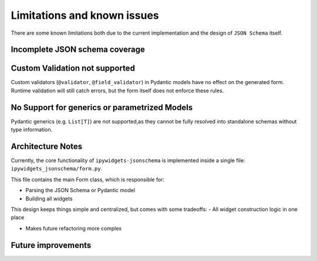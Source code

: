 Limitations and known issues
============================
There are some known limitations both due to the current implementation and the design of ``JSON Schema`` itself.


Incomplete JSON schema coverage
-------------------------------


Custom Validation not supported
-------------------------------
Custom validators (``@validator``, ``@field_validator``) in Pydantic models have no effect on the generated form.
Runtime validation will still catch errors, but the form itself does not enforce these rules.


No Support for generics or parametrized Models
----------------------------------------------
Pydantic generics (e.g. ``List[T]``) are not supported,as they cannot be fully resolved into standalone schemas without type information.


Architecture Notes
------------------
Currently, the core functionality of ``ipywidgets-jsonschema`` is implemented inside a single file:
``ipywidgets_jsonschema/form.py``.

This file contains the main Form class, which is responsible for:

- Parsing the JSON Schema or Pydantic model
- Building all widgets


This design keeps things simple and centralized, but comes with some tradeoffs:
- All widget construction logic in one place


- Makes future refactoring more complex

Future improvements
-------------------